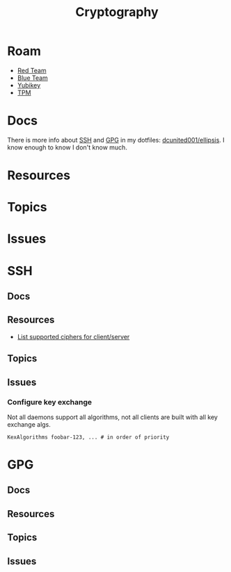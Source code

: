 :PROPERTIES:
:ID:       c2afa949-0d1c-4703-b69c-02ffa854d4f4
:END:
#+TITLE: Cryptography
#+DESCRIPTION: Crypto
#+TAGS:
* Roam
+ [[id:d0d5896c-0cf5-4fa7-bf37-a2e3499c69d2][Red Team]]
+ [[id:29d8222b-618f-454e-8a76-6fa38f8ff1f6][Blue Team]]
+ [[id:013f2a46-ac4a-4881-a25a-ef0beb9d8290][Yubikey]]
+ [[id:a3a83227-d12f-4fd4-aa7b-700d7c51fc89][TPM]]

* Docs

There is more info about [[https://github.com/dcunited001/ellipsis/blob/master/SSH.org][SSH]] and [[https://github.com/dcunited001/ellipsis/blob/master/GPG.org][GPG]] in my dotfiles: [[github:dcunited001/ellipsis][dcunited001/ellipsis]]. I
know enough to know I don't know much.

* Resources

* Topics

* Issues


* SSH

** Docs

** Resources
+ [[https://access.redhat.com/discussions/2143791#comment-1288511][List supported ciphers for client/server]]

** Topics

** Issues

*** Configure key exchange

Not all daemons support all algorithms, not all clients are built with all key exchange algs.

#+begin_src ssh-config
KexAlgorithms foobar-123, ... # in order of priority
#+end_src

* GPG

** Docs

** Resources

** Topics

** Issues
